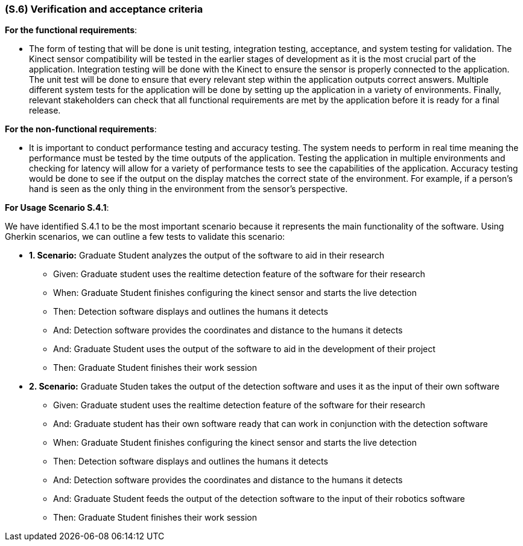 [#s6,reftext=S.6]
=== (S.6) Verification and acceptance criteria

ifdef::env-draft[]
TIP: _Specification of the conditions under which an implementation will be deemed satisfactory. Here, "verification" as shorthand for what is more explicitly called "Verification & Validation" (V&V), covering several levels of testing — module testing, integration testing, system testing, user acceptance testing — as well as other techniques such as static analysis and, when applicable, program proving._  <<BM22>>
endif::[]

*For the functional requirements*:

- The form of testing that will be done is unit testing, integration testing, acceptance, and system testing for validation. The Kinect sensor compatibility will be tested in the earlier stages of development as it is the most crucial part of the application. Integration testing will be done with the Kinect to ensure the sensor is properly connected to the application. The unit test will be done to ensure that every relevant step within the application outputs correct answers. Multiple different system tests for the application will be done by setting up the application in a variety of environments. Finally, relevant stakeholders can check that all functional requirements are met by the application before it is ready for a final release.

*For the non-functional requirements*:

- It is important to conduct performance testing and accuracy testing. The system needs to perform in real time meaning the performance must be tested by the time outputs of the application. Testing the application in multiple environments and checking for latency will allow for a variety of performance tests to see the capabilities of the application. Accuracy testing would be done to see if the output on the display matches the correct state of the environment. For example, if a person's hand is seen as the only thing in the environment from the sensor's perspective.

*For Usage Scenario S.4.1*:

We have identified S.4.1 to be the most important scenario because it represents the main functionality of the software. Using Gherkin scenarios, we can outline a few tests to validate this scenario:

- *1. Scenario:* Graduate Student analyzes the output of the software to aid in their research
** Given: Graduate student uses the realtime detection feature of the software for their research
** When: Graduate Student finishes configuring the kinect sensor and starts the live detection
** Then: Detection software displays and outlines the humans it detects
** And: Detection software provides the coordinates and distance to the humans it detects
** And: Graduate Student uses the output of the software to aid in the development of their project
** Then: Graduate Student finishes their work session




- *2. Scenario:* Graduate Studen takes the output of the detection software and uses it as the input of their own software
** Given: Graduate student uses the realtime detection feature of the software for their research
** And: Graduate student has their own software ready that can work in conjunction with the detection software
** When: Graduate Student finishes configuring the kinect sensor and starts the live detection
** Then: Detection software displays and outlines the humans it detects
** And: Detection software provides the coordinates and distance to the humans it detects
** And: Graduate Student feeds the output of the detection software to the input of their robotics software
** Then: Graduate Student finishes their work session